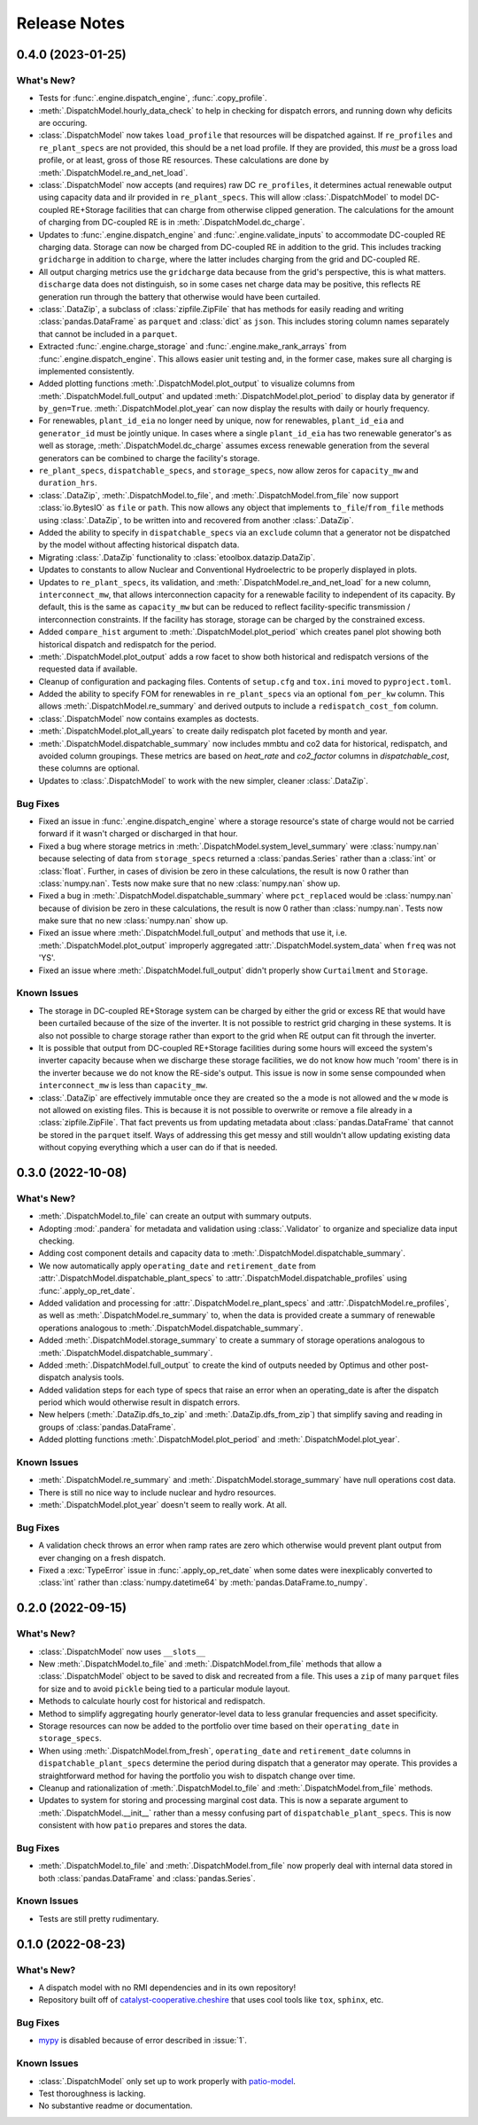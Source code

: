 =======================================================================================
Release Notes
=======================================================================================


.. _release-v0-4-0:

---------------------------------------------------------------------------------------
0.4.0 (2023-01-25)
---------------------------------------------------------------------------------------

What's New?
^^^^^^^^^^^
*   Tests for :func:`.engine.dispatch_engine`, :func:`.copy_profile`.
*   :meth:`.DispatchModel.hourly_data_check` to help in checking for dispatch errors,
    and running down why deficits are occuring.
*   :class:`.DispatchModel` now takes ``load_profile`` that resources will be
    dispatched against. If ``re_profiles`` and ``re_plant_specs`` are not provided,
    this should be a net load profile. If they are provided, this *must* be a gross
    load profile, or at least, gross of those RE resources. These calculations are done
    by :meth:`.DispatchModel.re_and_net_load`.
*   :class:`.DispatchModel` now accepts (and requires) raw DC ``re_profiles``, it
    determines actual renewable output using capacity data and ilr provided in
    ``re_plant_specs``. This will allow :class:`.DispatchModel` to model DC-coupled
    RE+Storage facilities that can charge from otherwise clipped generation. The
    calculations for the amount of charging from DC-coupled RE is in
    :meth:`.DispatchModel.dc_charge`.
*   Updates to :func:`.engine.dispatch_engine` and :func:`.engine.validate_inputs` to
    accommodate DC-coupled RE charging data. Storage can now be charged from
    DC-coupled RE in addition to the grid. This includes tracking ``gridcharge``
    in addition to ``charge``, where the latter includes charging from the grid
    and DC-coupled RE.
*   All output charging metrics use the ``gridcharge`` data because from the grid's
    perspective, this is what matters. ``discharge`` data does not distinguish,
    so in some cases net charge data may be positive, this reflects RE generation
    run through the battery that otherwise would have been curtailed.
*   :class:`.DataZip`, a subclass of :class:`zipfile.ZipFile` that has methods for
    easily reading and writing :class:`pandas.DataFrame` as ``parquet`` and
    :class:`dict` as ``json``. This includes storing column names separately that
    cannot be included in a ``parquet``.
*   Extracted :func:`.engine.charge_storage` and
    :func:`.engine.make_rank_arrays` from :func:`.engine.dispatch_engine`. This
    allows easier unit testing and, in the former case, makes sure all charging is
    implemented consistently.
*   Added plotting functions :meth:`.DispatchModel.plot_output` to visualize columns
    from :meth:`.DispatchModel.full_output` and updated
    :meth:`.DispatchModel.plot_period` to display data by generator if ``by_gen=True``.
    :meth:`.DispatchModel.plot_year` can now display the results with daily or hourly
    frequency.
*   For renewables, ``plant_id_eia`` no longer need by unique, now for renewables,
    ``plant_id_eia`` and ``generator_id`` must be jointly unique. In cases where a
    single ``plant_id_eia`` has two renewable generator's as well as storage,
    :meth:`.DispatchModel.dc_charge` assumes excess renewable generation from the
    several generators can be combined to charge the facility's storage.
*   ``re_plant_specs``, ``dispatchable_specs``, and ``storage_specs``, now allow zeros
    for ``capacity_mw`` and ``duration_hrs``.
*   :class:`.DataZip`, :meth:`.DispatchModel.to_file`, and
    :meth:`.DispatchModel.from_file` now support :class:`io.BytesIO` as ``file``
    or ``path``. This now allows any object that implements ``to_file``/``from_file``
    methods using :class:`.DataZip`, to be written into and recovered from another
    :class:`.DataZip`.
*   Added the ability to specify in ``dispatchable_specs`` via an ``exclude`` column
    that a generator not be dispatched by the model without affecting historical
    dispatch data.
*   Migrating :class:`.DataZip` functionality to :class:`etoolbox.datazip.DataZip`.
*   Updates to constants to allow Nuclear and Conventional Hydroelectric to be properly
    displayed in plots.
*   Updates to ``re_plant_specs``, its validation, and
    :meth:`.DispatchModel.re_and_net_load` for a new column, ``interconnect_mw``, that
    allows interconnection capacity for a renewable facility to independent of its
    capacity. By default, this is the same as ``capacity_mw`` but can be reduced to
    reflect facility-specific transmission / interconnection constraints. If the
    facility has storage, storage can be charged by the constrained excess.
*   Added ``compare_hist`` argument to :meth:`.DispatchModel.plot_period` which creates
    panel plot showing both historical dispatch and redispatch for the period.
*   :meth:`.DispatchModel.plot_output` adds a row facet to show both historical and
    redispatch versions of the requested data if available.
*   Cleanup of configuration and packaging files. Contents of ``setup.cfg`` and
    ``tox.ini`` moved to ``pyproject.toml``.
*   Added the ability to specify FOM for renewables in ``re_plant_specs`` via an
    optional ``fom_per_kw`` column. This allows :meth:`.DispatchModel.re_summary` and
    derived outputs to include a ``redispatch_cost_fom`` column.
*   :class:`.DispatchModel` now contains examples as doctests.
*   :meth:`.DispatchModel.plot_all_years` to create daily redispatch plot faceted by
    month and year.
*   :meth:`.DispatchModel.dispatchable_summary` now includes mmbtu and co2 data for
    historical, redispatch, and avoided column groupings. These metrics are based on
    `heat_rate` and `co2_factor` columns in `dispatchable_cost`, these columns are
    optional.
*   Updates to :class:`.DispatchModel` to work with the new simpler, cleaner
    :class:`.DataZip`.


Bug Fixes
^^^^^^^^^
*   Fixed an issue in :func:`.engine.dispatch_engine` where a storage resource's state of
    charge would not be carried forward if it wasn't charged or discharged in that
    hour.
*   Fixed a bug where storage metrics in :meth:`.DispatchModel.system_level_summary`
    were :class:`numpy.nan` because selecting of data from ``storage_specs`` returned
    a :class:`pandas.Series` rather than a :class:`int` or :class:`float`. Further, in
    cases of division be zero in these calculations, the result is now 0 rather than
    :class:`numpy.nan`. Tests now make sure that no new :class:`numpy.nan` show up.
*   Fixed a bug in :meth:`.DispatchModel.dispatchable_summary` where ``pct_replaced``
    would be :class:`numpy.nan` because of division be zero in these calculations, the
    result is now 0 rather than :class:`numpy.nan`. Tests now make sure that no new
    :class:`numpy.nan` show up.
*   Fixed an issue where :meth:`.DispatchModel.full_output` and methods that use it,
    i.e. :meth:`.DispatchModel.plot_output` improperly aggregated
    :attr:`.DispatchModel.system_data` when ``freq`` was not 'YS'.
*   Fixed an issue where :meth:`.DispatchModel.full_output` didn't properly show
    ``Curtailment`` and ``Storage``.

Known Issues
^^^^^^^^^^^^
*   The storage in DC-coupled RE+Storage system can be charged by either the grid or
    excess RE that would have been curtailed because of the size of the inverter. It is
    not possible to restrict grid charging in these systems. It is also not possible to
    charge storage rather than export to the grid when RE output can fit through the
    inverter.
*   It is possible that output from DC-coupled RE+Storage facilities during some hours
    will exceed the system's inverter capacity because when we discharge these storage
    facilities, we do not know how much 'room' there is in the inverter because we do
    not know the RE-side's output. This issue is now in some sense compounded when
    ``interconnect_mw`` is less than ``capacity_mw``.
*   :class:`.DataZip` are effectively immutable once they are created so the ``a`` mode
    is not allowed and the ``w`` mode is not allowed on existing files. This is because
    it is not possible to overwrite or remove a file already in a
    :class:`zipfile.ZipFile`. That fact prevents us from updating metadata about
    :class:`pandas.DataFrame` that cannot be stored in the ``parquet`` itself. Ways of
    addressing this get messy and still wouldn't allow updating existing data without
    copying everything which a user can do if that is needed.


.. _release-v0-3-0:

---------------------------------------------------------------------------------------
0.3.0 (2022-10-08)
---------------------------------------------------------------------------------------

What's New?
^^^^^^^^^^^
*   :meth:`.DispatchModel.to_file` can create an output with summary
    outputs.
*   Adopting :mod:`.pandera` for metadata and validation using
    :class:`.Validator` to organize and specialize data input
    checking.
*   Adding cost component details and capacity data to
    :meth:`.DispatchModel.dispatchable_summary`.
*   We now automatically apply ``operating_date`` and ``retirement_date`` from
    :attr:`.DispatchModel.dispatchable_plant_specs` to
    :attr:`.DispatchModel.dispatchable_profiles` using
    :func:`.apply_op_ret_date`.
*   Added validation and processing for :attr:`.DispatchModel.re_plant_specs` and
    :attr:`.DispatchModel.re_profiles`, as well as :meth:`.DispatchModel.re_summary`
    to, when the data is provided create a summary of renewable operations analogous
    to :meth:`.DispatchModel.dispatchable_summary`.
*   Added :meth:`.DispatchModel.storage_summary` to create a summary of storage
    operations analogous to :meth:`.DispatchModel.dispatchable_summary`.
*   Added :meth:`.DispatchModel.full_output` to create the kind of outputs needed by
    Optimus and other post-dispatch analysis tools.
*   Added validation steps for each type of specs that raise an error when an
    operating_date is after the dispatch period which would otherwise result in
    dispatch errors.
*   New helpers (:meth:`.DataZip.dfs_to_zip` and :meth:`.DataZip.dfs_from_zip`) that
    simplify saving and reading in groups of :class:`pandas.DataFrame`.
*   Added plotting functions :meth:`.DispatchModel.plot_period` and
    :meth:`.DispatchModel.plot_year`.

Known Issues
^^^^^^^^^^^^
*   :meth:`.DispatchModel.re_summary` and :meth:`.DispatchModel.storage_summary` have
    null operations cost data.
*   There is still no nice way to include nuclear and hydro resources.
*   :meth:`.DispatchModel.plot_year` doesn't seem to really work. At all.


Bug Fixes
^^^^^^^^^
*   A validation check throws an error when ramp rates are zero which otherwise would
    prevent plant output from ever changing on a fresh dispatch.
*   Fixed a :exc:`TypeError` issue in :func:`.apply_op_ret_date` when some dates were
    inexplicably converted to :class:`int` rather than :class:`numpy.datetime64` by
    :meth:`pandas.DataFrame.to_numpy`.

.. _release-v0-2-0:

---------------------------------------------------------------------------------------
0.2.0 (2022-09-15)
---------------------------------------------------------------------------------------

What's New?
^^^^^^^^^^^
*   :class:`.DispatchModel` now uses ``__slots__``
*   New :meth:`.DispatchModel.to_file` and :meth:`.DispatchModel.from_file` methods
    that allow a :class:`.DispatchModel` object to be saved to disk and recreated
    from a file. This uses a ``zip`` of many ``parquet`` files for size and to avoid
    ``pickle`` being tied to a particular module layout.
*   Methods to calculate hourly cost for historical and redispatch.
*   Method to simplify aggregating hourly generator-level data to less granular
    frequencies and asset specificity.
*   Storage resources can now be added to the portfolio over time based on their
    ``operating_date`` in ``storage_specs``.
*   When using :meth:`.DispatchModel.from_fresh`, ``operating_date`` and
    ``retirement_date`` columns in ``dispatchable_plant_specs`` determine the period
    during dispatch that a generator may operate. This provides a straightforward
    method for having the portfolio you wish to dispatch change over time.
*   Cleanup and rationalization of :meth:`.DispatchModel.to_file` and
    :meth:`.DispatchModel.from_file` methods.
*   Updates to system for storing and processing marginal cost data. This is now a
    separate argument to :meth:`.DispatchModel.__init__` rather than a
    messy confusing part of ``dispatchable_plant_specs``. This is now consistent with
    how ``patio`` prepares and stores the data.

Bug Fixes
^^^^^^^^^
*   :meth:`.DispatchModel.to_file` and
    :meth:`.DispatchModel.from_file` now properly deal with
    internal data stored in both :class:`pandas.DataFrame` and :class:`pandas.Series`.

Known Issues
^^^^^^^^^^^^
*   Tests are still pretty rudimentary.

.. _release-v0-1-0:

---------------------------------------------------------------------------------------
0.1.0 (2022-08-23)
---------------------------------------------------------------------------------------

What's New?
^^^^^^^^^^^
*   A dispatch model with no RMI dependencies and in its own repository!
*   Repository built off of
    `catalyst-cooperative.cheshire <https://github.com/catalyst-cooperative/cheshire>`_
    that uses cool tools like ``tox``, ``sphinx``, etc.

Bug Fixes
^^^^^^^^^
*   `mypy <https://github.com/python/mypy>`_ is disabled because of error described
    in :issue:`1`.

Known Issues
^^^^^^^^^^^^
*   :class:`.DispatchModel` only set up to work properly with
    `patio-model <https://github.com/rmi-electricity/patio-model>`_.
*   Test thoroughness is lacking.
*   No substantive readme or documentation.


..
    Examples so I don't forget
    ^^^^^^^^^^^^^^^^^^^^^^^^^^
    * You can refer to the relevant pull request using the ``pr`` role: :pr:`1`
    * Don't hesitate to give shoutouts to folks who contributed like :user:`arengel`
    * You can link to issues that were closed like this: :issue:`2,3,4`

